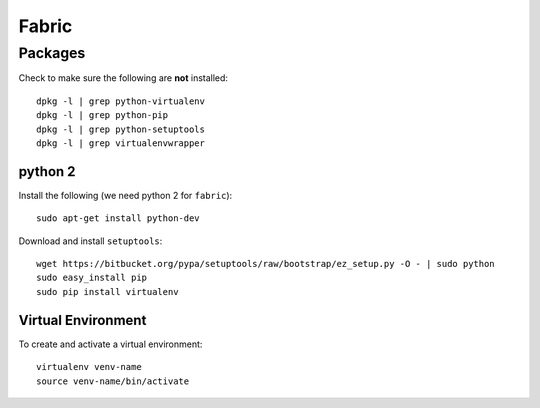 Fabric
******

Packages
========

Check to make sure the following are **not** installed::

  dpkg -l | grep python-virtualenv
  dpkg -l | grep python-pip
  dpkg -l | grep python-setuptools
  dpkg -l | grep virtualenvwrapper

python 2
--------

Install the following (we need python 2 for ``fabric``)::

  sudo apt-get install python-dev

Download and install ``setuptools``::

  wget https://bitbucket.org/pypa/setuptools/raw/bootstrap/ez_setup.py -O - | sudo python
  sudo easy_install pip
  sudo pip install virtualenv

Virtual Environment
-------------------

To create and activate a virtual environment::

  virtualenv venv-name
  source venv-name/bin/activate
